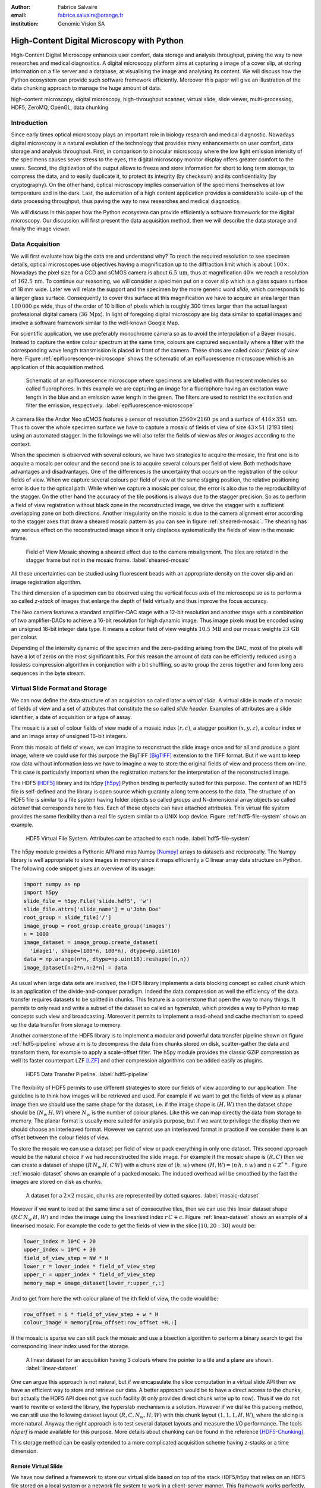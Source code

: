 :author: Fabrice Salvaire
:email: fabrice.salvaire@orange.fr
:institution: Genomic Vision SA

.. -------------------------------------------------------------------------------------------------

-------------------------------------------
High-Content Digital Microscopy with Python
-------------------------------------------

.. class:: abstract

  High-Content Digital Microscopy enhances user comfort, data storage and
  analysis throughput, paving the way to new researches and medical
  diagnostics. A digital microscopy platform aims at capturing a
  image of a cover slip, at storing information on a file server and a database,
  at visualising the image and analysing its content. We will discuss how the
  Python ecosystem can provide such software framework efficiently. Moreover
  this paper will give an illustration of the data chunking approach to
  manage the huge amount of data.
 
.. class:: keywords

  high-content microscopy, digital microscopy, high-throughput scanner, virtual slide, slide viewer,
  multi-processing, HDF5, ZeroMQ, OpenGL, data chunking

Introduction
------------

Since early times optical microscopy plays an important role in biology
research and medical diagnostic. Nowadays digital microscopy is a natural
evolution of the technology that provides many enhancements on user comfort,
data storage and analysis throughput. First, in comparison to binocular
microscopy where the low light emission intensity of the specimens causes
sever stress to the eyes, the digital microscopy monitor display offers
greater comfort to the users. Second, the digitization of the output allows to
freeze and store information for short to long term storage, to compress the
data, and to easily duplicate it, to protect its integrity (by checksum) and
its confidentiality (by cryptography). On the other hand, optical microscopy
implies conservation of the specimens themselves at low temperature and in the
dark. Last, the automation of a high content application provides a
considerable scale-up of the data processing throughput, thus paving the way
to new researches and medical diagnostics.

We will discuss in this paper how the Python ecosystem can provide efficiently
a software framework for the digital microscopy. Our discussion will first
present the data acquisition method, then we will describe the data storage
and finally the image viewer.

Data Acquisition
----------------

We will first evaluate how big the data are and understand why? To reach the required resolution to
see specimen details, optical microscopes use objectives having a magnification up to the
diffraction limit which is about :math:`100\times`. Nowadays the pixel size for a CCD and sCMOS
camera is about :math:`6.5\,\text{um}`, thus at magnification :math:`40\times` we reach a resolution
of :math:`162.5\,\text{nm}`. To continue our reasoning, we will consider a specimen put on a cover
slip which is a glass square surface of 18 mm wide. Later we will relate the support and the
specimen by the more generic word *slide*, which corresponds to a larger glass surface. Consequently
to cover this surface at this magnification we have to acquire an area larger than :math:`100\,000`
px wide, thus of the order of 10 billion of pixels which is roughly 300 times larger than the actual
largest professional digital camera (:math:`36\,\text{Mpx}`). In light of foregoing digital
microscopy are big data similar to spatial images and involve a software framework similar to the
well-known Google Map.

For scientific application, we use preferably monochrome camera so as to avoid the interpolation of
a Bayer mosaic. Instead to capture the entire colour spectrum at the same time, colours are captured
sequentially where a filter with the corresponding wave length transmission is placed in front of
the camera. These shots are called *colour fields of view* here. Figure :ref:`epifluorescence-microscope`
shows the schematic of an epifluorescence microscope which is an application of this acquisition
method.

.. figure:: figure-microscope.pdf
    :scale: 50%
    :figclass: bht

    Schematic of an epifluorescence microscope where specimens are labelled with fluorescent
    molecules so called fluorophores. In this example we are capturing an image for a fluorophore
    having an excitation wave length in the blue and an emission wave length in the green. The
    filters are used to restrict the excitation and filter the
    emission, respectively. :label:`epifluorescence-microscope`

A camera like the Andor Neo sCMOS features a sensor of resolution :math:`2560 \times 2160\,\text{px}`
and a surface of :math:`416 \times 351\,\text{um}`. Thus to cover
the whole specimen surface we have to capture a mosaic of fields of view of size :math:`43 \times
51` (2193 tiles) using an automated stagger. In the followings we will also refer the fields of view as
*tiles* or *images* according to the context.

.. on the mosaic which depends of the step positioning error

When the specimen is observed with several colours, we have two strategies to acquire the mosaic,
the first one is to acquire a mosaic per colour and the second one is to acquire several colours per
field of view. Both methods have advantages and disadvantages. One of the differences is the
uncertainty that occurs on the registration of the colour fields of view. When we capture several
colours per field of view at the same staging position, the relative positioning error is due to the
optical path. While when we capture a mosaic per colour, the error is also due to the
reproducibility of the stagger. On the other hand the accuracy of the tile positions is always due
to the stagger precision. So as to perform a field of view
registration without black zone in the reconstructed image, we drive the stagger with a sufficient
overlapping zone on both directions. Another irregularity on the mosaic is due to the
camera alignment error according to the stagger axes that draw a sheared mosaic pattern as you can
see in figure :ref:`sheared-mosaic`. The shearing has any serious effect on the reconstructed image
since it only displaces systematically the fields of view in the mosaic frame.

.. figure:: figure-sheared-mosaic.pdf
   :scale: 42%
   :figclass: bht

   Field of View Mosaic showing a sheared effect due to the camera misalignment. The tiles are
   rotated in the stagger frame but not in the mosaic frame. :label:`sheared-mosaic`

All these uncertainties can be studied using fluorescent beads with an appropriate density on the
cover slip and an image registration algorithm.

The third dimension of a specimen can be observed using the vertical focus axis of the microscope
so as to perform a so called *z-stack* of images that enlarge the depth of field virtually and thus
improve the focus accuracy.

The Neo camera features a standard amplifier-DAC stage with a 12-bit resolution and
another stage with a combination of two amplifier-DACs to achieve a 16-bit resolution for high
dynamic image. Thus image pixels must be encoded using an unsigned 16-bit integer data type. It
means a colour field of view weights :math:`10.5\,\text{MB}` and our mosaic weights
:math:`23\,\text{GB}` per colour.

Depending of the intensity dynamic of the specimen and the zero-padding arising from the DAC, most
of the pixels will have a lot of zeros on the most significant bits. For this reason the amount of
data can be efficiently reduced using a lossless compression algorithm in conjunction with a bit
shuffling, so as to group the zeros together and form long zero sequences in the byte stream.

Virtual Slide Format and Storage
--------------------------------

We can now define the data structure of an acquisition so called later a *virtual slide*.  A virtual
slide is made of a mosaic of fields of view and a set of attributes that constitute the so called
*slide header*. Examples of attributes are a slide identifier, a date of acquisition or a type of assay.

The mosaic is a set of colour fields of view made of a mosaic index :math:`(r,c)`, a stagger
position :math:`(x,y,z)`, a colour index :math:`w` and an image array of unsigned 16-bit integers.

From this mosaic of field of views, we can imagine to reconstruct the slide image once and for all
and produce a giant image, where we could use for this purpose the BigTIFF [BigTIFF]_ extension to
the TIFF format. But if we want to keep raw data without information loss we have to imagine a way
to store the original fields of view and process them on-line. This case is particularly important
when the registration matters for the interpretation of the reconstructed image.

The HDF5 [HDF5]_ library and its h5py [h5py]_ Python binding is perfectly suited for this
purpose. The content of an HDF5 file is self-defined and the library is open source which guaranty a
long term access to the data. The structure of an HDF5 file is similar to a file system having
folder objects so called *groups* and N-dimensional array objects so called *dataset* that
corresponds here to files. Each of these objects can have attached attributes.  This virtual file
system provides the same flexibility than a real file system similar to a UNIX loop device. Figure
:ref:`hdf5-file-system` shows an example.

.. figure:: figure-hdf5-file-system.pdf
   :scale: 60%
   :figclass: bht

   HDF5 Virtual File System. Attributes can be attached to each node. :label:`hdf5-file-system`

The h5py module provides a Pythonic API and map Numpy [Numpy]_ arrays to datasets and reciprocally.
The Numpy library is well appropriate to store images in memory since it maps efficiently a C linear
array data structure on Python. The following code snippet gives an overview of its usage:

.. code-block:: python

  import numpy as np
  import h5py
  slide_file = h5py.File('slide.hdf5', 'w')
  slide_file.attrs['slide_name'] = u'John Doe'
  root_group = slide_file['/']
  image_group = root_group.create_group('images')
  n = 1000
  image_dataset = image_group.create_dataset(
    'image1', shape=(100*n, 100*n), dtype=np.uint16)
  data = np.arange(n*n, dtype=np.uint16).reshape((n,n))
  image_dataset[n:2*n,n:2*n] = data

As usual when large data sets are involved, the HDF5 library implements a data blocking concept so
called *chunk* which is an application of the divide-and-conquer paradigm. Indeed the data compression
as well the efficiency of the data transfer requires datasets to be splitted in chunks. This feature
is a cornerstone that open the way to many things. It permits to only read and write a subset of the
dataset so called an *hyperslab*, which provides a way to Python to map concepts such view and
broadcasting. Moreover it permits to implement a read-ahead and cache mechanism to speed up the data
transfer from storage to memory.

Another cornerstone of the HDF5 library is to implement a modular and powerful data transfer
pipeline shown on figure :ref:`hdf5-pipeline` whose aim is to decompress the data from chunks stored
on disk, scatter-gather the data and transform them, for example to apply a scale-offset filter. The
h5py module provides the classic GZIP compression as well its faster counterpart LZF [LZF]_ and
other compression algorithms can be added easily as plugins.

.. figure:: figure-hdf5-pipeline.pdf
   :scale: 60%
   :figclass: bht

   HDF5 Data Transfer Pipeline. :label:`hdf5-pipeline`

The flexibility of HDF5 permits to use different strategies to store our fields of view according to
our application. The guideline is to think how images will be retrieved and used. For example if we
want to get the fields of view as a planar image then we should use the same shape for the dataset,
i.e. if the image shape is :math:`(H,W)` then the dataset shape should be :math:`(N_w\,H,W)` where
:math:`N_w` is the number of colour planes. Like this we can map directly the data from storage to
memory. The planar format is usually more suited for analysis purpose, but if we want to privilege
the display then we should choose an interleaved format. However we cannot use an interleaved
format in practice if we consider there is an offset between the colour fields of view.

To store the mosaic we can use a dataset per field of view or pack everything in only one
dataset. This second approach would be the natural choice if we had reconstructed the slide image.
For example if the mosaic shape is :math:`(R,C)` then we can create a dataset of shape
:math:`(R\,N_w\,H,C\,W)` with a chunk size of :math:`(h,w)` where :math:`(H, W) = (n\,h, n\,w)` and
:math:`n \in \mathbb{Z}^{*+}`. Figure :ref:`mosaic-dataset` shows an example of a packed mosaic. The
induced overhead will be smoothed by the fact the images are stored on disk as chunks.

.. thanks to the data blocking to make this efficient and transparent

.. figure:: figure-dataset.pdf
   :scale: 50%
   :figclass: bht

   A dataset for a :math:`2 \times 2` mosaic, chunks are represented by dotted
   squares. :label:`mosaic-dataset`

However if we want to load at the same time a set of consecutive tiles, then we can use this
linear dataset shape :math:`(R\,C\,N_w\,H,W)` and index the image using the linearised index
:math:`r\,C + c`. Figure :ref:`linear-dataset` shows an example of a linearised mosaic. For example
the code to get the fields of view in the slice :math:`[10,20:30]` would be:

.. code-block:: python

  lower_index = 10*C + 20
  upper_index = 10*C + 30
  field_of_view_step = NW * H
  lower_r = lower_index * field_of_view_step
  upper_r = upper_index * field_of_view_step
  memory_map = image_dataset[lower_r:upper_r,:]

And to get from here the wth colour plane of the ith field of view, the code would be:

.. code-block:: python

  row_offset = i * field_of_view_step + w * H
  colour_image = memory[row_offset:row_offset +H,:]

If the mosaic is sparse we can still pack the mosaic and use a bisection algorithm to perform a binary
search to get the corresponding linear index used for the storage.

.. figure:: figure-linear-dataset.pdf
   :scale: 50%
   :figclass: bht

   A linear dataset for an acquisition having 3 colours where the pointer to a tile and a plane are
   shown. :label:`linear-dataset`

One can argue this approach is not natural, but if we encapsulate the slice computation in a virtual
slide API then we have an efficient way to store and retrieve our data. A better approach would be
to have a direct access to the chunks, but actually the HDF5 API does not give such facility (it
only provides direct chunk write up to now). Thus if we do not want to rewrite or extend the
library, the hyperslab mechanism is a solution. However if we dislike this packing method, we can
still use the following dataset layout :math:`(R,C,N_w,H,W)` with this chunk layout
:math:`(1,1,1,H,W)`, where the slicing is more natural. Anyway the right approach is to test several
dataset layouts and measure the I/O performance. The tools *h5perf* is made available for this
purpose. More details about chunking can be found in the reference [HDF5-Chunking]_.

This storage method can be easily extended to a more complicated acquisition scheme having
z-stacks or a time dimension.
 
Remote Virtual Slide
====================

We have now defined a framework to store our virtual slide based on top of the stack HDF5/h5py that
relies on an HDF5 file stored on a local system or a network file system to work in a client-server
manner. This framework works perfectly, but a network file system has some limitations in comparison
to a real client-server framework. In particular a network file system is complex and has side
effects on an IT infrastructure, for example the need to setup an authentication mechanism for
security. Moreover we cannot build a complex network topology made of a virtual slide broadcast
server and clients.

We will now introduce the concept of remote virtual slide so as to add a real client-server feature
to our framework. We have two types of data to send over the network, the slide header and the
images. Since images are a flow of bytes, it is easy to send them over the network and use the Blosc
[Blosc]_ real-time compression algorithm to reduce the payload. For the slide header, we can
serialise the set of attributes to a JSON [JSON]_ string, since the attributes data types are
numbers, strings and tuples of them.

For the networking layer, we use the ZeroMQ [ZMQ]_ library and its Python binding PyZMQ
[PyZMQ]_. ZeroMQ is a socket library that acts as a concurrency framework, carries message across
several types of socket and provide several connection patterns. ZeroMQ is also an elegant solution
to the global interpreter lock [GIL]_ of the CPython interpreter that prevent real
multi-threading. Indeed the connection patterns and the message queues offer a simple way to
exchange data between processes and synchronise them. This library is notably used by the IPython
[IPython]_ for messaging.

The remote virtual slide framework is build on the request-reply pattern to provide a client-server
model. This pattern can be used to build a complex network topology with data dealer, router and
consumer.

Microscope Interconnection
--------------------------

As a first illustration of the remote virtual slide concept, we will look at the data flow between
the automated microscope so called *scanner* and the software component, so called *slide writer*,
whose aim is to write the HDF5 file on the file server. This client-server or producer-consumer framework is
shown on figure :ref:`slide-writer-architecture`. To understand the design of this framework, we
have to consider these constrains. The first one is due to the fact that the producer does not run
at the same speed than the consumer. Indeed we want to maximise the scanner throughput and at the
same time maximise the data compression which is a time consuming task. Thus there is a
contradiction in our requirements. Moreover the GIL prevents real time multi-threading. Thus we must
add a FIFO buffer between the producer and the consumer so as to handle the speed difference
between them. This FIFO is called *slide proxy* and act as an image cache. The second constrain is
due to the fact that the slide writer can complete its job after the end of scan. It means the
slide writer will not be ready to process another slide immediately, which is a drawback if we want
to scan a batch of slides. Thus we need a third process called *slide manager* whose aim is to fork
a slide writer for each scan that will itself fork the slide proxy. Due to this fork mechanism, these
three processes, slide manager, slide writer and slide proxy must run on same host so called *slide
server*. For the other component, all the configurations can be envisaged.

The last component of this framework is the slide database whose aim is to store the path of the
HDF5 file on the slide server so as to retrieve the virtual slide easily.

.. figure:: figure-scanner.pdf
   :scale: 50%
   :figclass: bht

   Virtual Slide Writer Architecture. :label:`slide-writer-architecture`

Slide Viewer Graphic Engine
---------------------------

The slide viewer graphic engine works as Google Map using image tiles and follows our concept to
reconstruct the slide image online. We can imagine several strategies to reconstruct the slide
image. The first one would be to perform all the computation on CPU. But nowadays we have GPU that
offer a higher level of parallelism for such a task. GPUs can be programmed using several API like
CUDA, OpenCL and OpenGL [OpenGL]_. The first ones are more suited for an exact computation and the
last one for image rendering. In the followings we are talking about modern OpenGL where the fixed
pipeline is deprecated in favour of a programmable pipeline.

The main features of the slide viewer are to manage the viewport, the zoom level and to provide an
image processing to render a patchwork of 16-bit images. All these requirements are fulfilled by
OpenGL. The API provides a way to perform a mapping of a 2D texture to a triangle and by extension
to a quadrilateral which is a particular form of a triangle strip. This feature is perfectly suited
to render a tile patchwork.

The OpenGL programmable pipeline is made of several stages. For our topic, the most important ones
are the vertex shader, the rasterizer and the fragment shader, where a fragment corresponds to a
pixel. The vertex shader is mainly used to map the scene referential to the OpenGL window
viewport. Then the rasterizer generates the fragments of the triangles using a scanline algorithm
and discards fragments which are outside the viewport. Finally a fragment shader provides a way to
perform an image processing and to manage the zoom level using a texture sampler. Figure
:ref:`opengl-viewport` shows an illustration of the texture painting on the viewport.

.. figure:: figure-viewport.pdf
   :scale: 50%
   :figclass: bht

   OpenGL viewport and texture painting. The overlapped black rectangles represent the mosaic of
   tiles. The red rectangle shows the viewport area. And the blue rectangle illustrates the
   rendering of a texture for a tile which is partially out of the viewport area. The horizontal
   line represents the sampling of the triangle defined by the vertexes (1, 2, 3) using a scanline
   algorithm. Pixels out of the viewport are discarded. :label:`opengl-viewport`

A texture can have from one to four colour components (RGBA), which make easy to render a slide
acquisition with up to four colours. To render more colours, we just need more than one texture by
tile and a more complicated fragment shader. If the tiles are stored in a planar format then we have
to convert them to an interleaved format, we call this task texture preparation. However we can also
use a texture per colour but in this case we have to take care to the maximal number of texture
slots provided by the OpenGL implementation, else we have to perform a framebuffer blending. The
main advantage of using a multi-colour texture is for efficiency since the colour processing is
vectorised in the fragment shader. However if we want to register the colour on-line, then the
texture lookup is any more efficient.

To render the viewport, the slide viewer must perform several tasks. First it must find the list of
tiles that compose the viewport and load these tiles from the HDF5 file. Then it must prepare the
data for the corresponding textures and load them to OpenGL. The time consuming tasks are the last
three ones. In order to accelerate the rendering, it would be judicious to perform these tasks in
parallel, which is not simple using Python.

For the tile loading, we can build on our remote virtual slide framework in order to perform an
intelligent read-ahead and to eventually prepare the data for the texture.

The parallelisation of the texture loading is the most difficult part and it relies of the OpenGL
implementation. Modern OpenGL Extension to the X Window server (GLX) supports texture loading within
a thread, but this approach cannot be used efficiently in Python due to the GIL. Moreover we
cannot use a separate process to do that since it requires processes could share an OpenGL context,
which is only available for indirect rendering (glXImportContextExt). Also we cannot be sure the
multi-threading would be efficient in our case due to the fact we are rendering a subset of the
mosaic at a time and thus textures have a short life time. And the added complexity could prove to
be a drawback.

Since our mosaic can be irregular, we cannot found by a simple computation which tiles are in the
viewport. Instead we use an R-tree for this purpose. All the tiles boundaries are filled in the
R-tree. And to get the list of tiles within the viewport, we perform an intersection query of the
R-tree with the viewport boundary.

Slide Viewer Architecture
=========================

.. figure:: figure-viewer.pdf
   :scale: 50%
   :figclass: bht

   Slide Viewer Architecture. :label:`slide-viewer-architecture`

Figure :ref:`slide-viewer-architecture` shows the architecture of our slide viewer where the virtual
slide API can access the data through the HDF5 file or the remote framework. In our IT infrastructure, HDF5
files are stored on a file server that can provide a network file system to access files
remotely. The remote virtual slide can be used in two different ways according to the machine where
the process of the server side, called *tile dealer*, is executed. If this process runs on the
same host as the slide viewer, then we can use it to implement a read-ahead mechanism to
parallelise the tile loading. And if it runs on the file server, then we can use it as an
alternative to the network file system in a similar way as a virtual slide broadcast service. This
second example demonstrates the remote virtual slide is a fundamental software component in our
framework that open the way to many things.

Another way to access efficiently the data, it to use a local cache to store temporally the virtual
slide. Nowadays we can build on a very fast locale cache using a PCI-e SSD card, which commonly
reach a read/write bandwidth of :math:`1000\,\text{MB/s}` and thus outperforms most of the hardware
RAID.

The slide viewer implements two Least Recently Used caches to store the tiles and the
textures. These caches are a cornerstone for the fluidity of the navigation within the slide, since
it helps to reduce the viewer latency. Nowadays we can have on a workstation
:math:`64\,\text{GB}` of RAM for a decent cost, which open the way to a large in memory cache in
complement to a PCI-e SSD cache. In this way we can build a 3-tier system made of a file server to
store tera bytes of data, a PCI-e SSD cache to store temporally slides and an in memory cache to
store a subset of the virtual slide.

Vertex and Fragment Shader
==========================

In modern OpenGL all the computations must be performed by hand from the viewport modelling to the
fragment processing, excepted the texture sampling which is provided by the OpenGL Shading Language.

Since we are doing a two dimensional rendering, it simplifies considerably the viewport model and
the coordinate transformation. OpenGL discards all the fragment that are outside the
:math:`[-1,1]\times[-1,1]` interval. Thus to manage the viewport, we have to transform the slide
frame coordinate using the following model matrix:

.. math::
   :label: viewport matrix

   \left(\begin{array}{c}
   x \\
   y \\
   z \\
   w \\
   \end{array}\right)
   =
   \left(\begin{array}{cccc}
   \frac{2}{x_{sup} - x_{inf}} & 0 & 0 & -\frac{x_{inf} + x_{sup}}{x_{sup} - x_{inf}} \\
   0 & \frac{2}{y_{sup} - y_{inf}} & 0 & -\frac{y_{inf} + y_{sup}}{y_{sup} - y_{inf}} \\
   0 & 0 & 1 & 0 \\
   0 & 0 & 0 & 1 \\
   \end{array}\right)
   \left(\begin{array}{c}
   x_s \\
   y_s \\
   0 \\
   1 \\
   \end{array}\right)

where :math:`[x_{inf},x_{sup}]\times[y_{inf},y_{sup}]` is the viewport interval and
:math:`(x_s,y_s)` is a coordinate in the slide frame.

OpenGL represents fragment colour by a normalised float in the range :math:`[0,1]` and values which
are outside this range are clamped. Thus to transform our 16-bit pixel intensity we have to use this
formula:

.. math::
   :label: normalised luminance

   % _\text{normalised
   \hat{l} = \frac{l - I_{inf}}{I_{sup} - I_{inf}}

where :math:`0 \leq I_{inf} < I_{sup} < 2^{16}`. This normalisation can be used to perform an image
contrast by adjusting the values of :math:`I_{inf}` and :math:`I_{sup}`.

The fact OpenGL supports the unsigned 16-bit data type for texture permits to load the raw data
directly in the fragment shader without information loss. According to the configuration of OpenGL,
the RAMDAC of the video adapter will convert the normalised floats to an unsigned 8-bit intensity
for a standard monitor or to 10-bit for high-end monitor like DICOM compliant models.

As soon as we have converted our pixel intensities to float, we can apply some image processing
treatments like a gamma correction for example.

In the previous paragraphs, we told we can load in a texture up to four colour components using
RGBA textures. Since monitors can only render three colour components (RGB), we have to transform a
four components colour space to a three components colour space using a *mixer matrix*. This
computation can be easily extended to any number of colours using more than one texture. The mixer
matrix coefficients should be choose so as to respect the normalised float range.

Another important feature of the slide viewer is to permit to the user to select which colours will
be displayed on the screen. This feature is easily implemented using a diagonal matrix so called
*status matrix* with its coefficients set to zero or one depending of the colour status.

We can now write the matrix computation for the rendering of up to four colours:

.. math::
   :label: texture fragment shader

   \left(\begin{array}{c}
   r \\
   g \\
   b \\
   \end{array}\right)
   =
   \underbrace{
   \left(\begin{array}{ccc}
   m_{r0} & \ldots & m_{r3} \\
   m_{g0} & \ldots & m_{g3} \\
   m_{b0} & \ldots & m_{b3} \\
   \end{array}\right)
   }_\text{mixer matrix}
   \underbrace{
   \left(\begin{array}{ccc}
   s_0 & & \\
   & \ddots & \\
   & & s_3 \\
   \end{array}\right)
   }_\text{status matrix}
   \left(\begin{array}{c}
   \hat{l}_0 \\
   \vdots \\
   \hat{l}_3 \\
   \end{array}\right)

If we consider a GPU with more than 1024 cores, then most of the rows of our display will be
processed in parallel which is nowadays impossible to perform with a multi-core CPU. It is why our
approach to render a mosaic of tiles is so efficient and the rendering is nearly done in real time.

Zoom Layer
==========

When the texture must be magnified, it is important to enlarge the pixel without interpolation. In
OpenGL it is achieved by using the *GL_NEAREST* mode for the texture magnification filter.

Despite GPU are very powerful, there is a maximal number of tiles in the viewport that can be
reasonably processed. The amount of memory of the GPU is an indicator of this limitation. If we
consider a GPU with :math:`2048\,\text{MB}`, then we can load 66 textures having a layout of :math:`2560
\times 2160\,\text{px}` and a 16-bit RGB format. It means we can display a mosaic of :math:`8 \times
8` at the same time. If we want to display more tiles at the same time, then we have to compute a so
called *mipmaps* which is a pyramidal collection of mignified textures. Usually we perform a
geometric series that corresponds to divide by two the size of the texture recursively. Due to the
power of the GPU, it is not necessary to compute the entire pyramid, but just some levels. In our
case we can compute the levels 8 and 16. For higher levels according to the size of the mosaic, it
could be more efficient to compute a reconstructed image. These mignified textures can be computed
online using CUDA or stored in the HDF5 files.

Our slide viewer implements a zoom manager in order to control according to the current zoom which
zoom layer is active and to limit the zoom amplitude to an appropriate range. Moreover we can
implement some excluded zoom ranges and force the zoom to the nearest authorised zoom according to
the zoom direction.

.. figure:: slide-viewer-2.png
   :scale: 18%
   :figclass: t

   Cell displayed in the slide viewer. The slide was acquired with an epifluorescence-microscope at
   magnification :math:`40\times` with a camera of resolution :math:`1392 \times 1040\,\text{px}`
   and with four colours. The size of the part of the mosaic shown on the viewport is :math:`19
   \times 22` :label:`slide-viewer-image`, which corresponds to 418 tiles and thus around
   :math:`595\,\text{Mpx}`. The dimension of the visible surface is around :math:`4.9 \times
   3.1\,\text{mm}`. Here the slide image is rendered at magnification :math:`2.5\times` and the zoom
   layer corresponds to a mignification of level :math:`2^4 = 16` and thus to a texture of dimension
   :math:`87 \times 65\,\text{px}`. So there is around :math:`2\,\text{Mpx}` to
   process. :label:`slide-viewer-image`

.. 820\,544\,
.. 2227940

Detection Layer
===============

Our slide viewer is not limited to display raw images, but can also display tiles from an image
processing pipeline. When the viewer render a viewport, it first looks which tiles compose the
viewport, then for each tile, it looks if the OpenGL LRU cache has a texture for the corresponding
tile and image processing pipeline, if the texture does not exists yet then it cascades the request
to the tile LRU cache and finally it will asks the image processing pipeline to generate the
image. The tile loading from the virtual slide corresponds to the so called raw image pipeline and
each zoom layer owns its image pipeline. Moreover each pipeline can have its own fragment shader
to customise the rendering.

Benchmark
=========

Figure :ref:`slide-viewer-image` show a reconstructed image made of 418 tiles. For a tile dimension
of :math:`1392 \times 1040\,\text{px}` and a four colours acquisition, our slide viewer needs around
:math:`2\,\text{s}` to render the zoom layer 16 and :math:`6\,\text{s}` for the layer 8 (100 raw
tiles) on a workstation with a Xeon E5-1620 CPU, a GeForce GTX-660 GPU and the HDF5 file stored on a
local SATA hard disk. The required time to load a tile form the HDF5 file is around
:math:`50\,\text{ms}`, thus the tile loading account for :math:`80\,\%` of the full rendering time.

Conclusion
----------

This paper gives an overview how the Python ecosystem can be used to build a software platform for
high-content digital microscopy. Our achievement demonstrates Python is well suited to build a
framework for big data. Despite Python is a high level language, we can handle a large amount of
data efficiently by using powerful C libraries and GPU processing.

First we gave an overview how to store and handle virtual slides using Python, Numpy and the HDF5
library. Different methods to store the images of the fields of view within a dataset was
discussed. In particular the case where we do not reconstruct an image of slide once and for all,
but rather perform an on-line reconstruction from the raw images. Despite our method to store the
images works well, it would be interesting to look deeper in the HDF5 library to see if we could do
something still better.

We described the concept of remote virtual slide which is a client-server model build on top of our
virtual slide framework. We gave two examples of utilisation of this client-server model, the
scanner interconnection with the slide writer and the tile dealer. Also we shown how this
architecture solve the GIL problem and enhance the performance.
 
Finally we described our slide viewer architecture based on the OpenGL programmable pipeline and a
texture patchwork rendering. We gave an overview on the vertex and the fragment shader. Thanks to the power of
GPU, this method can render more than three colours in quasi real time. Moreover we explained how to
manage the zoom level efficiently so as to overcome the limited amount of RAM of the GPU.

In a near future, it would be interesting to see how the JIT Python interpreter PyPy will enhance
the performance of this framework. Up to now the lake of support of C library like Numpy and Qt
prevents to run the code with it.

The Git repository https://github.com/FabriceSalvaire/PyOpenGLV4 provides an oriented object API on
top of PyOpenGL to work with the OpenGL programmable pipeline. This module is used in our slide
viewer.

.. -------------------------------------------------------------------------------------------------

References
----------
.. [BigTIFF] Ole Eichhorn of Aperio, http://bigtiff.org
.. [Blosc] Francesc Alted, http://blosc.org, https://github.com/FrancescAlted/python-blosc
.. [GIL] http://www.dabeaz.com/python/UnderstandingGIL.pdf
.. [HDF5] HDF Group, http://www.hdfgroup.org/HDF5
.. [h5py] Andrew Collette and contributers, http://www.h5py.org
.. [HDF5-Chunking] http://www.hdfgroup.org/HDF5/doc/Advanced/Chunking/index.html, http://www.hdfgroup.org/HDF5/doc/Advanced/Chunking/Chunking_Tutorial_EOS13_2009.pdf, http://www.hdfgroup.org/HDF5/doc/Advanced/DirectChunkWrite/UsingDirectChunkWrite.pdf
.. [IPython] http://ipython.org/ipython-doc/stable/development/messaging.html
.. [JSON] http://www.json.org
.. [LZF] Andrew Collette http://www.h5py.org/lzf, Marc Lehmann http://oldhome.schmorp.de/marc/liblzf.html
.. [Numpy] Travis Oliphant and Numpy developers, http://www.numpy.org
.. [OpenGL] Khronos Group, http://www.opengl.org
.. [PyOpenGL] http://pyopengl.sourceforge.net
.. [PyZMQ] https://github.com/zeromq/pyzmq
.. [ZMQ] iMatix Corporation, http://zeromq.org

.. -------------------------------------------------------------------------------------------------
   End
